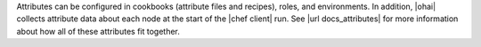 .. The contents of this file are included in multiple topics and describes a note or a warning.
.. This file is very likely included in many spots across doc sets and versioned docs sets. It should be edited carefully, keeping in mind that it must be a neutral, matter-of-fact statement.
.. This file should not be changed in a way that hinders its ability to appear in multiple documentation sets.


Attributes can be configured in cookbooks (attribute files and recipes), roles, and environments. In addition, |ohai| collects attribute data about each node at the start of the |chef client| run. See |url docs_attributes| for more information about how all of these attributes fit together. 
